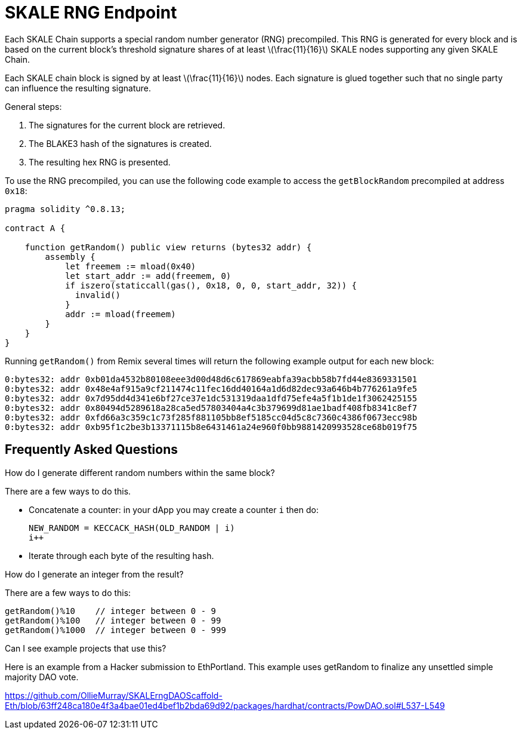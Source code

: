 = SKALE RNG Endpoint

:stem: asciimath

Each SKALE Chain supports a special random number generator (RNG) precompiled. This RNG is generated for every block and is based on the current block's threshold signature shares of at least latexmath:[\frac{11}{16}] SKALE nodes supporting any given SKALE Chain.

Each SKALE chain block is signed by at least latexmath:[\frac{11}{16}] nodes. Each signature is glued together such that no single party can influence the resulting signature.

General steps:

. The signatures for the current block are retrieved.
. The BLAKE3 hash of the signatures is created.
. The resulting hex RNG is presented.

To use the RNG precompiled, you can use the following code example to access the `getBlockRandom` precompiled at address `0x18`:

[source, javascript]
----
pragma solidity ^0.8.13;

contract A {

    function getRandom() public view returns (bytes32 addr) {
        assembly {
            let freemem := mload(0x40)
            let start_addr := add(freemem, 0)
            if iszero(staticcall(gas(), 0x18, 0, 0, start_addr, 32)) {
              invalid()
            }
            addr := mload(freemem)
        }
    }
}
----

Running `getRandom()` from Remix several times will return the following example output for each new block:

```
0:bytes32: addr 0xb01da4532b80108eee3d00d48d6c617869eabfa39acbb58b7fd44e8369331501
0:bytes32: addr 0x48e4af915a9cf211474c11fec16dd40164a1d6d82dec93a646b4b776261a9fe5
0:bytes32: addr 0x7d95dd4d341e6bf27ce37e1dc531319daa1dfd75efe4a5f1b1de1f3062425155
0:bytes32: addr 0x80494d5289618a28ca5ed57803404a4c3b379699d81ae1badf408fb8341c8ef7
0:bytes32: addr 0xfd66a3c359c1c73f285f881105bb8ef5185cc04d5c8c7360c4386f0673ecc98b
0:bytes32: addr 0xb95f1c2be3b13371115b8e6431461a24e960f0bb9881420993528ce68b019f75
```

== Frequently Asked Questions

.How do I generate different random numbers within the same block?

There are a few ways to do this.

* Concatenate a counter: in your dApp you may create a counter `i` then do:
+
```javascript
NEW_RANDOM = KECCACK_HASH(OLD_RANDOM | i)
i++
```

* Iterate through each byte of the resulting hash.

.How do I generate an integer from the result?

There are a few ways to do this:


```javascript
getRandom()%10    // integer between 0 - 9
getRandom()%100   // integer between 0 - 99
getRandom()%1000  // integer between 0 - 999
```

.Can I see example projects that use this?

Here is an example from a Hacker submission to EthPortland. This example uses getRandom to finalize any unsettled simple majority DAO vote.

https://github.com/OllieMurray/SKALErngDAOScaffold-Eth/blob/63ff248ca180e4f3a4bae01ed4bef1b2bda69d92/packages/hardhat/contracts/PowDAO.sol#L537-L549

